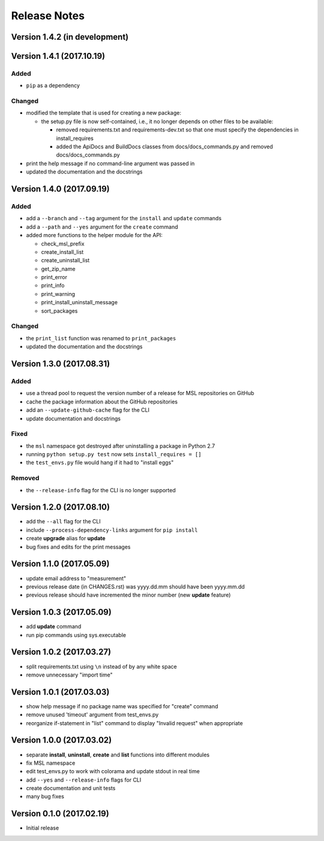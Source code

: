 =============
Release Notes
=============

Version 1.4.2 (in development)
==============================


Version 1.4.1 (2017.10.19)
==========================

Added
-----

* ``pip`` as a dependency

Changed
-------

* modified the template that is used for creating a new package:

  + the setup.py file is now self-contained, i.e., it no longer depends on other files to be available:

    - removed requirements.txt and requirements-dev.txt so that one must specify the dependencies in install_requires
    - added the ApiDocs and BuildDocs classes from docs/docs_commands.py and removed docs/docs_commands.py

* print the help message if no command-line argument was passed in
* updated the documentation and the docstrings

Version 1.4.0 (2017.09.19)
==========================

Added
-----

* add a ``--branch`` and ``--tag`` argument for the ``install`` and ``update`` commands
* add a ``--path`` and ``--yes`` argument for the ``create`` command
* added more functions to the helper module for the API:

  + check_msl_prefix
  + create_install_list
  + create_uninstall_list
  + get_zip_name
  + print_error
  + print_info
  + print_warning
  + print_install_uninstall_message
  + sort_packages

Changed
-------

* the ``print_list`` function was renamed to ``print_packages``
* updated the documentation and the docstrings

Version 1.3.0 (2017.08.31)
==========================

Added
-----

* use a thread pool to request the version number of a release for MSL repositories on GitHub
* cache the package information about the GitHub repositories
* add an ``--update-github-cache`` flag for the CLI
* update documentation and docstrings

Fixed
-----

* the ``msl`` namespace got destroyed after uninstalling a package in Python 2.7
* running ``python setup.py test`` now sets ``install_requires = []``
* the ``test_envs.py`` file would hang if it had to "install eggs"

Removed
-------

* the ``--release-info`` flag for the CLI is no longer supported

Version 1.2.0 (2017.08.10)
==========================
- add the ``--all`` flag for the CLI
- include ``--process-dependency-links`` argument for ``pip install``
- create **upgrade** alias for **update**
- bug fixes and edits for the print messages

Version 1.1.0 (2017.05.09)
==========================
- update email address to "measurement"
- previous release date (in CHANGES.rst) was yyyy.dd.mm should have been yyyy.mm.dd
- previous release should have incremented the minor number (new **update** feature)

Version 1.0.3 (2017.05.09)
==========================
- add **update** command
- run pip commands using sys.executable

Version 1.0.2 (2017.03.27)
==========================
- split requirements.txt using ``\n`` instead of by any white space
- remove unnecessary "import time"

Version 1.0.1 (2017.03.03)
==========================
- show help message if no package name was specified for "create" command
- remove unused 'timeout' argument from test_envs.py
- reorganize if-statement in "list" command to display "Invalid request" when appropriate

Version 1.0.0 (2017.03.02)
==========================
- separate **install**, **uninstall**, **create** and **list** functions into different modules
- fix MSL namespace
- edit test_envs.py to work with colorama and update stdout in real time
- add ``--yes`` and ``--release-info`` flags for CLI
- create documentation and unit tests
- many bug fixes

Version 0.1.0 (2017.02.19)
==========================
- Initial release